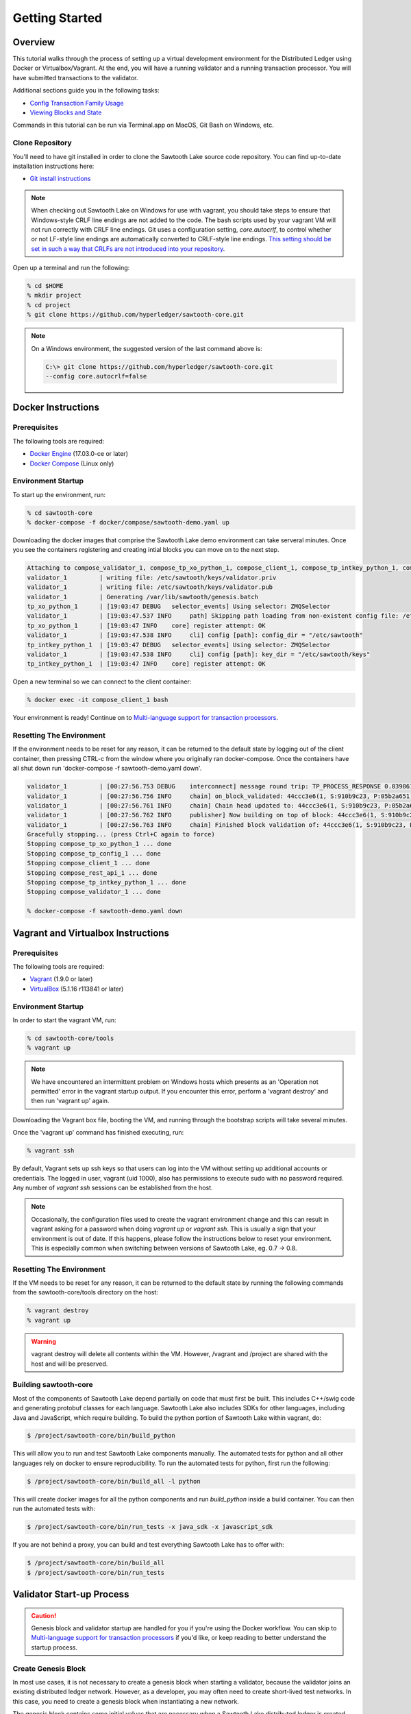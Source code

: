 
.. _getting_started:

***************
Getting Started
***************

Overview
========

This tutorial walks through the process of setting up a virtual development
environment for the Distributed Ledger using Docker or Virtualbox/Vagrant.
At the end, you will have a running validator and a running transaction
processor. You will have submitted transactions to the validator.

Additional sections guide you in the following tasks:

* `Config Transaction Family Usage`_
* `Viewing Blocks and State`_

Commands in this tutorial can be run via Terminal.app on MacOS, Git Bash on
Windows, etc.

Clone Repository
----------------

You'll need to have git installed in order to clone the Sawtooth Lake source
code repository. You can find up-to-date installation instructions here:

* `Git install instructions <https://git-scm.com/book/en/v2/Getting-Started-Installing-Git>`_

.. note:: 

  When checking out Sawtooth Lake on Windows for use with vagrant, you should
  take steps to ensure that Windows-style CRLF line endings are not added to
  the code. The bash scripts used by your vagrant VM will not run correctly 
  with CRLF line endings. Git uses a configuration setting, *core.autocrlf*,
  to control whether or not LF-style line endings are automatically converted
  to CRLF-style line endings. `This setting should be set in such a way that 
  CRLFs are not introduced into your repository 
  <https://git-scm.com/book/en/v2/Customizing-Git-Git-Configuration>`_.

Open up a terminal and run the following:

.. code-block:: console

   % cd $HOME
   % mkdir project
   % cd project
   % git clone https://github.com/hyperledger/sawtooth-core.git

.. note::

  On a Windows environment, the suggested version of the last command
  above is:

  .. code-block:: console

      C:\> git clone https://github.com/hyperledger/sawtooth-core.git
      --config core.autocrlf=false

Docker Instructions
===================

Prerequisites
-------------

The following tools are required:

* `Docker Engine <https://docs.docker.com/engine/installation/>`_ (17.03.0-ce
  or later)
* `Docker Compose <https://docs.docker.com/compose/install/>`_ (Linux only)

Environment Startup
-------------------

To start up the environment, run:

.. code-block:: console

  % cd sawtooth-core
  % docker-compose -f docker/compose/sawtooth-demo.yaml up

Downloading the docker images that comprise the Sawtooth Lake demo
environment can take serveral minutes. Once you see the containers
registering and creating intial blocks you can move on to the next step.

.. code-block:: console

  Attaching to compose_validator_1, compose_tp_xo_python_1, compose_client_1, compose_tp_intkey_python_1, compose_tp_config_1, compose_rest_api_1
  validator_1         | writing file: /etc/sawtooth/keys/validator.priv
  validator_1         | writing file: /etc/sawtooth/keys/validator.pub
  validator_1         | Generating /var/lib/sawtooth/genesis.batch
  tp_xo_python_1      | [19:03:47 DEBUG   selector_events] Using selector: ZMQSelector
  validator_1         | [19:03:47.537 INFO     path] Skipping path loading from non-existent config file: /etc/sawtooth/path.toml
  tp_xo_python_1      | [19:03:47 INFO    core] register attempt: OK
  validator_1         | [19:03:47.538 INFO     cli] config [path]: config_dir = "/etc/sawtooth"
  tp_intkey_python_1  | [19:03:47 DEBUG   selector_events] Using selector: ZMQSelector
  validator_1         | [19:03:47.538 INFO     cli] config [path]: key_dir = "/etc/sawtooth/keys"
  tp_intkey_python_1  | [19:03:47 INFO    core] register attempt: OK

Open a new terminal so we can connect to the client container:

.. code-block:: console

  % docker exec -it compose_client_1 bash

Your environment is ready! Continue on to `Multi-language support for transaction processors`_.

Resetting The Environment
-------------------------

If the environment needs to be reset for any reason, it can be returned to
the default state by logging out of the client container, then pressing
CTRL-c from the window where you originally ran docker-compose. Once the
containers have all shut down run 'docker-compose -f sawtooth-demo.yaml down'.

.. code-block:: console

  validator_1         | [00:27:56.753 DEBUG    interconnect] message round trip: TP_PROCESS_RESPONSE 0.03986167907714844
  validator_1         | [00:27:56.756 INFO     chain] on_block_validated: 44ccc3e6(1, S:910b9c23, P:05b2a651)
  validator_1         | [00:27:56.761 INFO     chain] Chain head updated to: 44ccc3e6(1, S:910b9c23, P:05b2a651)
  validator_1         | [00:27:56.762 INFO     publisher] Now building on top of block: 44ccc3e6(1, S:910b9c23, P:05b2a651)
  validator_1         | [00:27:56.763 INFO     chain] Finished block validation of: 44ccc3e6(1, S:910b9c23, P:05b2a651)
  Gracefully stopping... (press Ctrl+C again to force)
  Stopping compose_tp_xo_python_1 ... done
  Stopping compose_tp_config_1 ... done
  Stopping compose_client_1 ... done
  Stopping compose_rest_api_1 ... done
  Stopping compose_tp_intkey_python_1 ... done
  Stopping compose_validator_1 ... done

  % docker-compose -f sawtooth-demo.yaml down

Vagrant and Virtualbox Instructions
===================================

Prerequisites
-------------

The following tools are required:

* `Vagrant <https://www.vagrantup.com/downloads.html>`_ (1.9.0 or later)
* `VirtualBox <https://www.virtualbox.org/wiki/Downloads>`_ (5.1.16 r113841
  or later)

Environment Startup
-------------------

In order to start the vagrant VM, run:

.. code-block:: console

  % cd sawtooth-core/tools
  % vagrant up

.. note::

   We have encountered an intermittent problem on Windows hosts which
   presents as an 'Operation not permitted' error in the vagrant startup
   output. If you encounter this error, perform a 'vagrant destroy' and
   then run 'vagrant up' again.

Downloading the Vagrant box file, booting the VM, and running through
the bootstrap scripts will take several minutes.

Once the 'vagrant up' command has finished executing, run:

.. code-block:: console

  % vagrant ssh

By default, Vagrant sets up ssh keys so that users can log into the VM
without setting up additional accounts or credentials. The logged in user,
vagrant (uid 1000), also has permissions to execute sudo with no password
required. Any number of `vagrant ssh` sessions can be established from the
host.

.. note::

   Occasionally, the configuration files used to create the vagrant
   environment change and this can result in vagrant asking for a password when
   doing `vagrant up` or `vagrant ssh`. This is usually a sign that your
   environment is out of date. If this happens, please follow the instructions
   below to reset your environment. This is especially common when switching
   between versions of Sawtooth Lake, eg. 0.7 -> 0.8.

Resetting The Environment
-------------------------

If the VM needs to be reset for any reason, it can be returned to the default
state by running the following commands from the sawtooth-core/tools directory
on the host:

.. code-block:: console

  % vagrant destroy
  % vagrant up

.. warning::

   vagrant destroy will delete all contents within the VM. However,
   /vagrant and /project are shared with the host and will be preserved.

Building sawtooth-core
----------------------

Most of the components of Sawtooth Lake depend partially on code that must
first be built. This includes C++/swig code and generating protobuf classes for
each language. Sawtooth Lake also includes SDKs for other languages, including
Java and JavaScript, which require building. To build the python portion of
Sawtooth Lake within vagrant, do:

.. code-block:: console

  $ /project/sawtooth-core/bin/build_python

This will allow you to run and test Sawtooth Lake components manually. The
automated tests for python and all other languages rely on docker to ensure
reproducibility. To run the automated tests for python, first run the
following:

.. code-block:: console

  $ /project/sawtooth-core/bin/build_all -l python

This will create docker images for all the python components and run
`build_python` inside a build container. You can then run the automated tests
with:

.. code-block:: console

  $ /project/sawtooth-core/bin/run_tests -x java_sdk -x javascript_sdk

If you are not behind a proxy, you can build and test everything Sawtooth Lake
has to offer with:

.. code-block:: console

  $ /project/sawtooth-core/bin/build_all
  $ /project/sawtooth-core/bin/run_tests


Validator Start-up Process
==========================

.. caution::

  Genesis block and validator startup are handled for you if you're using the
  Docker workflow. You can skip to `Multi-language support for transaction processors`_
  if you'd like, or keep reading to better understand the startup process.

Create Genesis Block
--------------------

In most use cases, it is not necessary to create a genesis block when starting
a validator, because the validator joins an existing distributed ledger
network. However, as a developer, you may often need to create short-lived
test networks. In this case, you need to create a genesis block when
instantiating a new network.

The genesis block contains some initial values that are necessary when a
Sawtooth Lake distributed ledger is created and used for the first time.

To create the genesis block, log in to the development environment with the
command `vagrant ssh` and run the following command:

.. code-block:: console

  $ sawtooth admin genesis
  Generating /home/ubuntu/sawtooth/data/genesis.batch


.. note:: 

  If you need to delete previously existing block-chain data before running a
  validator in the vagrant environment, simply run the following command: 
  `rm /home/ubuntu/sawtooth/data/*`


Start Validator
---------------

To start a validator, log in to the development environment with `vagrant ssh`
and run the following commands:

.. code-block:: console

   $ cd sawtooth-core/
   $ sawtooth keygen --key-dir /home/ubuntu/sawtooth/keys/ validator
   $ validator -vv --public-uri tcp://localhost:8800

.. note::

  To run the validator with less verbose logging, use the command `validator -v`.

This will start the validator. Logging output will be printed to the
terminal window. The validator outputs something similar to this to
the terminal window:

.. code-block:: console

  [16:18:30.145 INFO    chain] Chain controller initialized with chain head: None
  [16:18:30.145 INFO    publisher] Now building on top of block: None

To stop the validator, press CTRL-c.


Running a transaction processor
===============================

.. caution::

  The necessary transaction processors are started automatically if you're
  using Docker with this tutorial. Keep reading if for more information about
  transaction processors or skip ahead to
  `Multi-language support for transaction processors`_.

Transaction processors can be started either before or after the validator is
started.

To start an intkey transaction processor, log in to the development
environment with  `vagrant ssh` and run the following commands:

.. code-block:: console

  $ cd sawtooth-core/
  $ tp_intkey_python -v tcp://127.0.0.1:40000

This will start a transaction processor that includes an **intkey** handler, 
which can understand and process transactions that use the built-in intkey
transaction family. The processor communicates with the validator on 
TCP port 40000. 

The endpoint (`tcp://127.0.0.1:40000` in this example) to connect to must be
specified when starting the transaction processor. This tells the transaction
processor which validator to connect to. This is useful, because it is
possible to run transaction processors on separate machines.

The transaction processor produces the following output:

.. code-block:: console

  [23:07:57 INFO    core] register attempt: OK

.. note:: 

  In a production environment, you should always run a transaction processor
  that supports the config transaction family. See `Config Transaction
  Family Usage`_ for more information.

To stop the transaction processor, press CTRL-c.


Multi-language support for transaction processors
=================================================

Sawtooth Lake includes additional transaction processors:

* tp_config

  - A config family transaction processor written in Python

* tp_intkey_java

  - An intkey transaction processor written in Java

* tp_intkey_javascript

  - An intkey transaction processor written in JavaScript
  - Requires node.js 

* tp_intkey_jvm_sc

  - An intkey transaction processor implemented as a smart contract.
  - The bytecode to run a transaction is stored in state and the blockchain.
  - Requires Java

* tp_validator_registry

  - A transaction family used by the PoET consensus algorithm implementation 
    to keep track of other validators.

* tp_xo_python

  - An XO transaction processor written in Python


Creating And Submitting Transactions
====================================

The **intkey** command is provided to create sample transactions of the intkey
transaction type for testing purposes.

This section guide you through the following tasks:

1. Prepare a batch of intkey transactions that set the keys to random values.

2. Generate *inc* (increment) and *dec* (decrement) transactions to apply to
   the existing state stored in the blockchain.

3. Submit these transactions to the validator.

Run the following commands from the Vagrant CLI:

.. code-block:: console

  $ intkey create_batch
  $ intkey load -f batches.intkey

Or from the Docker CLI:

.. code-block:: console

  $ intkey create_batch
  $ intkey load -f batches.intkey -U tcp://validator:40000

You can observe the processing of the intkey transactions by observing the
logging output of the validator. A truncated example of the validator's output
is shown below:

.. code-block:: console

  [19:29:26 INFO    core] register attempt: OK
  [19:31:06 INFO    handler] processing: Verb=set Name=eBuPof Value=99811 address=1cf126c584128aaf1837c90c83748ab222c11b8bbd2fe6cc30f17fe35f2acb9af8efd4ee3f092b676546316cf85b2e929b68d9c5314e93ac318ba527ec74aa3ed1bc2e
  [19:31:06 INFO    handler] processing: Verb=set Name=HOUUQS Value=10140 address=1cf126380fa9e716a05ac815741fd1960d5952e60f8747e13334f79504c57d0287b77cf9b78284d0e1544f6f0366d66c6e6eb99dc5c154b84175b2d20008d721c7b623
  [19:31:06 INFO    handler] processing: Verb=set Name=lrnuDC Value=92318 address=1cf12617c797cf8c27254bbdb5c9bda09f9405b9494ae32b79b9b6d30881ca8552d5932a68f703d1b6754b9feb2edafa76a797fc0826110381b0f8614f2c6853316b47
  [19:31:06 INFO    handler] processing: Verb=set Name=BKaiql Value=94175 address=1cf12669cbc17d076a1accb4b0bb61f40ed4f999173b90e3ca2591875a55fee2947661e60fa1c57b41ef0f2660176b945a01c85ff645543297068a3fb1306324a19612
  [19:31:06 INFO    handler] processing: Verb=set Name=wpMQmE Value=47316 address=1cf1260f6bdf66b65ff7c00ec58c4deccffd167bfee7a85698880dfa485df3de1ec18a5b2d1dc12849743d1c74320108360a2d40d223b35fbc1c4ea03bbd8306480c62
  [19:31:06 INFO    handler] processing: Verb=set Name=GTgrvP Value=31921 address=1cf12606ac7db03c756133c07d7d02b59f3ef9eae6774fe59c75c88ab66a9fabbbaef9975dbf9aa197d1090ed126d7b18e2


Config Transaction Family Usage
===============================

Sawtooth Lake provides a :doc:`config transaction family
<../transaction_family_specifications/config_transaction_family>` that stores on-
chain configuration settings, along with a config family transaction
processor written in Python.

.. caution::

  A config transaction processor container and rest api container are started
  for you if you're using the Docker workflow. You can skip to
  `Step Three: Create And Submit Batch`_ or read on to learn how to start
  the config transaction processor and rest api.

One of the on-chain settings is the list of supported transaction families. 
To configure this setting, follow these steps:

Step One: Start Config Family Processor
---------------------------------------

To start the config family transaction processor, run the following commands from the 
Vagrant CLI:

.. code-block:: console

  $ tp_config tcp://localhost:40000

Confirm that the transaction processor registers with the validator by viewing the Vagrant shell 
in which the validator is running. A successful registration event produces the following output:

.. code-block:: console
  
  [21:03:55.955 INFO    processor_handlers] registered transaction processor: identity=b'6d2d80275ae280ea', family=sawtooth_config, version=1.0, encoding=application/protobuf, namespaces=<google.protobuf.pyext._message.RepeatedScalarContainer object at 0x7e1ff042f6c0>
  [21:03:55.956 DEBUG   interconnect] ServerThread sending TP_REGISTER_RESPONSE to b'6d2d80275ae280ea'


Step Two: Starting the Rest API
-------------------------------

In order to configure a running validator, you must start the REST API
application. Run the following command to start the rest api:

.. code-block:: console
  
  rest_api --stream-url tcp://127.0.0.1:40000


Step Three: Create And Submit Batch
-----------------------------------

In the example below, a JSON array is submitted to the `sawtooth config`
command, which creates and submits a batch of transactions containing the
configuration change.

The JSON array used tells the validator or validator network to accept transactions of the following types:

* intkey
* sawtooth_config

To create and submit the batch containing the new configuration, enter the
following commands from the Vagrant CLI:

.. code-block:: console

  $ sawtooth keygen my_key
  $ sawtooth config proposal create --key /home/ubuntu/.sawtooth/keys/my_key.priv sawtooth.validator.transaction_families='[{"family": "intkey", "version": "1.0", "encoding": "application/protobuf"}, {"family":"sawtooth_config", "version":"1.0", "encoding":"application/protobuf"}]'
  
Or from the Docker CLI:

.. code-block:: console

  $ sawtooth keygen my_key
  $ sawtooth config proposal create --key /root/.sawtooth/keys/my_key.priv sawtooth.validator.transaction_families='[{"family": "intkey", "version": "1.0", "encoding": "application/protobuf"}, {"family":"sawtooth_config", "version":"1.0", "encoding":"application/protobuf"}]' --url http://rest_api:8080

A TP_PROCESS_REQUEST message appears in the logging output of the validator.


Viewing Blocks and State
========================

You can view the blocks stored in the block-chain, and the nodes of the Markle
tree, using the sawtooth CLI.

.. note::
  
  The sawtooth CLI provides help for all subcommands. For example, to get help
  for the `block` subcommand, enter the command `sawtooth block -h`.

Log in to the Vagrant environment with the command `vagrant ssh` to run the commands below.


Starting the Rest API
---------------------

.. caution::

  As with the transaction processors above, a rest api container is
  started for you with the Docker workflow.


In order to submit queries to the validator, you must start the REST API
application. Run the following command to start the rest api:

.. code-block:: console
  
  rest_api --stream-url tcp://127.0.0.1:40000


Viewing List Of Blocks
----------------------

Enter the command `sawtooth block list` to view the blocks stored by the state:

In Vagrant:

.. code-block:: console

  $ sawtooth block list

In Docker:

.. code-block:: console

  $ sawtooth block list --url http://rest_api:8080

.. code-block:: console

  NUM  BLOCK_ID  
  8    22e79778855768ea380537fb13ad210b84ca5dd1cdd555db7792a9d029113b0a183d5d71cc5558e04d10a9a9d49031de6e86d6a7ddb25325392d15bb7ccfd5b7  2     8     02a0e049...
  7    c84346f5e18c6ce29f1b3e6e31534da7cd538533457768f86a267053ddf73c4f1139c9055be283dfe085c94557de24726191eee9996d4192d21fa6acb0b29152  2     20    02a0e049...
  6    efc0d6175b6329ac5d0814546190976bc6c4e18bd0630824c91e9826f93c7735371f4565a8e84c706737d360873fac383ab1cf289f9bf640b92c570cb1ba1875  2     27    02a0e049...
  5    840c0ef13023f93e853a4555e5b46e761fc822d4e2d9131581fdabe5cb85f13e2fb45a0afd5f5529fbde5216d22a88dddec4b29eeca5ac7a7b1b1813fcc1399a  2     16    02a0e049...
  4    4d6e0467431a409185e102301b8bdcbdb9a2b177de99ae139315d9b0fe5e27aa3bd43bda6b168f3ac8f45e84b069292ddc38ec6a1848df16f92cd35c5bd6e6c9  2     20    02a0e049...
  3    9743e39eadf20e922e242f607d847445aba18dacdf03170bf71e427046a605744c84d9cb7d440d257c21d11e4da47e535ba7525afcbbc037da226db48a18f4a8  2     22    02a0e049...
  2    6d7e641232649da9b3c23413a31db09ebec7c66f8207a39c6dfcb21392b033163500d367f8592b476e0b9c1e621d6c14e8c0546a7377d9093fb860a00c1ce2d3  2     38    02a0e049...
  1    7252a5ab3440ee332aef5830b132cf9dc3883180fb086b2a50f62bf7c6c8ff08311b8009da3b3f6e38d3cfac1b3ac4cfd9a864d6a053c8b27df63d1c730469b3  2     120   02a0e049...
  0    8821a997796f3e38a28dbb8e418ed5cbdd60b8a2e013edd20bca7ebf9a58f1302740374d98db76137e48b41dc404deda40ca4d2303a349133991513d0fec4074  0     0     02a0e049...


Viewing A Particular Block
--------------------------

Using the `sawtooth block list` command as shown above, copy the block id you want to 
view, then use the `sawtooth block show` command (truncated output shown):

In Vagrant:

.. code-block:: console

    $ sawtooth block show 22e79778855768ea380537fb13ad210b84ca5dd1cdd555db7792a9d029113b0a183d5d71cc5558e04d10a9a9d49031de6e86d6a7ddb25325392d15bb7ccfd5b7

In Docker:

.. code-block:: console

    $ sawtooth block show --url http://rest_api:8080 22e79778855768ea380537fb13ad210b84ca5dd1cdd555db7792a9d029113b0a183d5d71cc5558e04d10a9a9d49031de6e86d6a7ddb25325392d15bb7ccfd5b7

.. code-block:: console

    batches:
  - header:
      signer_pubkey: 0380be3421629849b1d03af520d7fa2cdc24c2d2611771ddf946ef3aaae216be84
      transaction_ids:
      - c498c916da09450597053ada1938858a11d94e2ed5c18f92cd7d34b865af646144d180bdc121a48eb753b4abd326baa3ea26ee8a29b07119052320370d24ab84
      - c68de164421bbcfcc9ea60b725bae289aecd02ddde6f520e6e85b3227337e2971e89bbff468bdebe408e0facc343c612a32db98e5ac4da2296a7acf4033073cd
      - faf9121f9744716363253cb0ff4b6011093ada6e19dae63ae04a58a1fca25424779a13628a047c009d2e73d0e7baddc95b428b4a22cf1c60961d6dcae8ee60fa
    header_signature: 2ff874edfa80a8e6b718e7d10e91970150fcc3fcfd46d38eb18f356e7a733baa40d9e816247985d7ea7ef2492c09cd9c1830267471c6e35dca0d19f5c6d2b61e
    transactions:
    - header:
        batcher_pubkey: 0380be3421629849b1d03af520d7fa2cdc24c2d2611771ddf946ef3aaae216be84
        dependencies:
        - 19ad647bd292c980e00f05eed6078b471ca2d603b842bc4eaecf301d61f15c0d3705a4ec8d915ceb646f35d443da43569f58c906faf3713853fe638c7a0ea410
        family_name: intkey
        family_version: '1.0'
        inputs:
        - 1cf126c15b04cb20206d45c4d0e432d036420401dbd90f064683399fae55b99af1a543f7de79cfafa4f220a22fa248f8346fb1ad0343fcf8d7708565ebb8a3deaac09d
        nonce: 0x1.63021cad39ceep+30
        outputs:
        - 1cf126c15b04cb20206d45c4d0e432d036420401dbd90f064683399fae55b99af1a543f7de79cfafa4f220a22fa248f8346fb1ad0343fcf8d7708565ebb8a3deaac09d
        payload_encoding: application/cbor
        payload_sha512: 942a09c0254c4a5712ffd152dc6218fc5453451726d935ac1ba67de93147b5e7be605da7ab91245f48029b41f493a1cc8dfc45bb090ac97420580eb1bdded01f
        signer_pubkey: 0380be3421629849b1d03af520d7fa2cdc24c2d2611771ddf946ef3aaae216be84
      header_signature: c498c916da09450597053ada1938858a11d94e2ed5c18f92cd7d34b865af646144d180bdc121a48eb753b4abd326baa3ea26ee8a29b07119052320370d24ab84
      payload: o2ROYW1lZnFrbGR1emVWYWx1ZQFkVmVyYmNpbmM=



Viewing The State
-----------------

Use the command `sawtooth state list` to list the nodes in the Merkle tree (truncated list):

In Vagrant:

.. code-block:: console

  $ sawtooth state list

In Docker:

.. code-block:: console

  $ sawtooth state list --url http://rest_api:8080

.. code-block:: console

  ADDRESS                                                                                                                                SIZE DATA
  1cf126ddb507c936e4ee2ed07aa253c2f4e7487af3a0425f0dc7321f94be02950a081ab7058bf046c788dbaf0f10a980763e023cde0ee282585b9855e6e5f3715bf1fe 11   b'\xa1fcCTdcH\x...
  1cf1260cd1c2492b6e700d5ef65f136051251502e5d4579827dc303f7ed76ddb7185a19be0c6443503594c3734141d2bdcf5748a2d8c75541a8e568bae063983ea27b9 11   b'\xa1frdLONu\x...
  1cf126ed7d0ac4f755be5dd040e2dfcd71c616e697943f542682a2feb14d5f146538c643b19bcfc8c4554c9012e56209f94efe580b6a94fb326be9bf5bc9e177d6af52 11   b'\xa1fAUZZqk\x...
  1cf126c46ff13fcd55713bcfcf7b66eba515a51965e9afa8b4ff3743dc6713f4c40b4254df1a2265d64d58afa14a0051d3e38999704f6e25c80bed29ef9b80aee15c65 11   b'\xa1fLvUYLk\x...
  1cf126c4b1b09ebf28775b4923e5273c4c01ba89b961e6a9984632612ec9b5af82a0f7c8fc1a44b9ae33bb88f4ed39b590d4774dc43c04c9a9bd89654bbee68c8166f0 13   b'\xa1fXHonWY\x...
  1cf126e924a506fb2c4bb8d167d20f07d653de2447df2754de9eb61826176c7896205a17e363e457c36ccd2b7c124516a9b573d9a6142f031499b18c127df47798131a 13   b'\xa1foWZXEz\x...
  1cf126c295a476acf935cd65909ed5ead2ec0168f3ee761dc6f37ea9558fc4e32b71504bf0ad56342a6671db82cb8682d64689838731da34c157fa045c236c97f1dd80 13   b'\xa1fadKGve\x...



Viewing Data In A Node
----------------------

Using the `sawtooth state list` command show above, copy the node id you want to view, then use the `sawtooth state show` command to view the node:

In Vagrant:

.. code-block:: console

  $ sawtooth state show 1cf126ddb507c936e4ee2ed07aa253c2f4e7487af3a0425f0dc7321f94be02950a081ab7058bf046c788dbaf0f10a980763e023cde0ee282585b9855e6e5f3715bf1fe

In Docker:

.. code-block:: console

  $ sawtooth state show --url http://rest_api:8080 1cf126ddb507c936e4ee2ed07aa253c2f4e7487af3a0425f0dc7321f94be02950a081ab7058bf046c788dbaf0f10a980763e023cde0ee282585b9855e6e5f3715bf1fe

.. code-block:: console

  DATA: "b'\xa1fcCTdcH\x192B'"
  HEAD: "0c4364c6d5181282a1c7653038ec9515cb0530c6bfcb46f16e79b77cb524491676638339e8ff8e3cc57155c6d920e6a4d1f53947a31dc02908bcf68a91315ad5"


Using Sawtooth Cluster To Start A Network
=========================================

.. caution::

  The sawtooth cluster command is not intended for use inside the Docker
  environment.

The `sawtooth cluster` command can be used to start a network of validators
and transaction processors. 

The following command will start a network of two validators and two transaction processors:

.. code-block:: console

  $ sawtooth cluster start --count 2 -m subprocess -P tp_intkey_python

You can view the running processes that are part of the network with the
following command:

.. code-block:: console

  $ ps -ef | grep python
  ubuntu   26036 22422 14 22:59 pts/0    00:00:02 python /project/sawtooth-core/bin/sawtooth cluster start --count 2 -m subprocess -P tp_intkey_python
  ubuntu   26039 26036  7 23:00 pts/0    00:00:00 python3 /project/sawtooth-core/bin/validator --component-endpoint 0.0.0.0:40000 --network-endpoint tcp://0.0.0.0:8800
  ubuntu   26040 26036  8 23:00 pts/0    00:00:00 python3 /project/sawtooth-core/bin/tp_intkey_python 0.0.0.0:40000
  ubuntu   26041 26036  7 23:00 pts/0    00:00:00 python3 /project/sawtooth-core/bin/validator --component-endpoint 0.0.0.0:40001 --network-endpoint tcp://0.0.0.0:8801
  ubuntu   26042 26036  7 23:00 pts/0    00:00:00 python3 /project/sawtooth-core/bin/tp_intkey_python 0.0.0.0:40001


To submit sample transactions, follow the steps above under
`Creating and submitting transactions`_.

To stop a running network that was started using the subprocess management
method, simply press CTRL-c.
